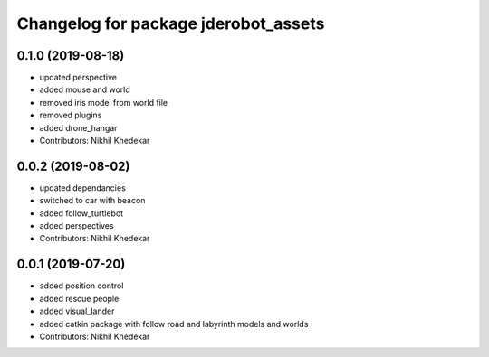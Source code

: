 ^^^^^^^^^^^^^^^^^^^^^^^^^^^^^^^^^^^^^
Changelog for package jderobot_assets
^^^^^^^^^^^^^^^^^^^^^^^^^^^^^^^^^^^^^

0.1.0 (2019-08-18)
------------------
* updated perspective
* added mouse and world
* removed iris model from world file
* removed plugins
* added drone_hangar
* Contributors: Nikhil Khedekar

0.0.2 (2019-08-02)
------------------
* updated dependancies
* switched to car with beacon
* added follow_turtlebot
* added perspectives
* Contributors: Nikhil Khedekar

0.0.1 (2019-07-20)
------------------
* added position control
* added rescue people
* added visual_lander
* added catkin package with follow road and labyrinth models and worlds
* Contributors: Nikhil Khedekar
